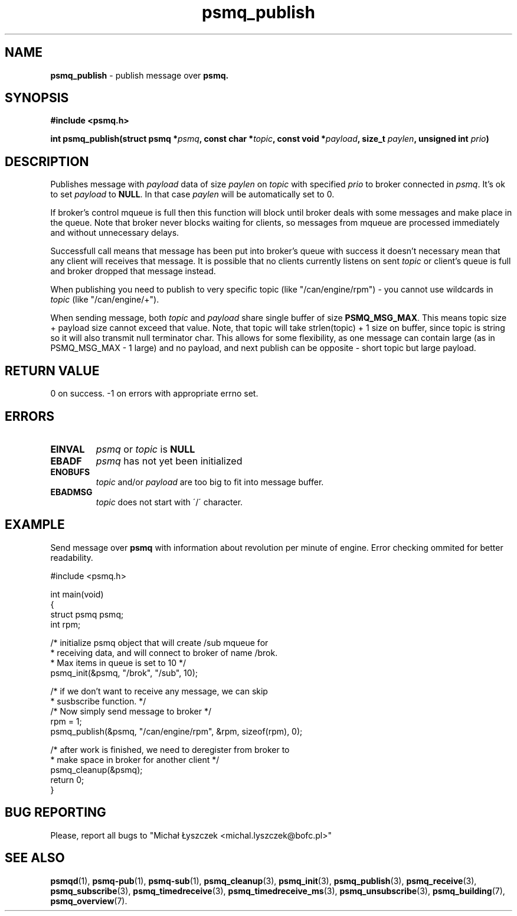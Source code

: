 .TH "psmq_publish" "3" "19 May 2021 (v9999)" "bofc.pl"
.SH NAME
.PP
.B psmq_publish
- publish message over
.BR psmq.
.SH SYNOPSIS
.PP
.BI "#include <psmq.h>"
.PP
.BI "int psmq_publish(struct psmq *" psmq ", const char *" topic ", \
const void *" payload ", size_t " paylen ", unsigned int " prio ")"
.SH DESCRIPTION
.PP
Publishes message with
.I payload
data of size
.I paylen
on
.I topic
with specified
.I prio
to broker connected in
.IR psmq .
It's ok to set
.I payload
to
.BR NULL .
In that case
.I paylen
will be automatically set to 0.
.PP
If broker's control mqueue is full then this function will block until broker
deals with some messages and make place in the queue.
Note that broker never blocks waiting for clients, so messages from mqueue are
processed immediately and without unnecessary delays.
.PP
Successfull call means that message has been put into broker's queue with
success it doesn't necessary mean that any client will receives that message.
It is possible that no clients currently listens on sent
.I topic
or client's queue is full and broker dropped that message instead.
.PP
When publishing you need to publish to very specific topic (like
"/can/engine/rpm") - you cannot use
wildcards in
.I topic
(like "/can/engine/+").
.PP
When sending message, both
.I topic
and
.I payload
share single buffer of size
.BR PSMQ_MSG_MAX .
This means topic size + payload size cannot exceed that value.
Note, that topic will take strlen(topic) + 1 size on buffer, since
topic is string so it will also transmit null terminator char.
This allows for some flexibility, as one message can contain large
(as in PSMQ_MSG_MAX - 1 large) and no payload, and next publish can
be opposite - short topic but large payload.
.SH "RETURN VALUE"
.PP
0 on success. -1 on errors with appropriate errno set.
.SH ERRORS
.TP
.B EINVAL
.I psmq
or
.I topic
is
.B NULL
.TP
.B EBADF
.I psmq
has not yet been initialized
.TP
.B ENOBUFS
.I topic
and/or
.I payload
are too big to fit into message buffer.
.TP
.B EBADMSG
.I topic
does not start with \'/\' character.
.SH EXAMPLE
Send message over
.B psmq
with information about revolution per minute of engine.
Error checking ommited for better readability.
.PP
.nf
    #include <psmq.h>

    int main(void)
    {
        struct psmq psmq;
        int rpm;

        /* initialize psmq object that will create /sub mqueue for
         * receiving data, and will connect to broker of name /brok.
         * Max items in queue is set to 10 */
        psmq_init(&psmq, "/brok", "/sub", 10);

        /* if we don't want to receive any message, we can skip
         * susbscribe function. */
        /* Now simply send message to broker */
        rpm = 1;
        psmq_publish(&psmq, "/can/engine/rpm", &rpm, sizeof(rpm), 0);

        /* after work is finished, we need to deregister from broker to
         * make space in broker for another client */
        psmq_cleanup(&psmq);
        return 0;
    }
.nf
.SH "BUG REPORTING"
.PP
Please, report all bugs to "Michał Łyszczek <michal.lyszczek@bofc.pl>"
.SH "SEE ALSO"
.PP
.BR psmqd (1),
.BR psmq-pub (1),
.BR psmq-sub (1),
.BR psmq_cleanup (3),
.BR psmq_init (3),
.BR psmq_publish (3),
.BR psmq_receive (3),
.BR psmq_subscribe (3),
.BR psmq_timedreceive (3),
.BR psmq_timedreceive_ms (3),
.BR psmq_unsubscribe (3),
.BR psmq_building (7),
.BR psmq_overview (7).
